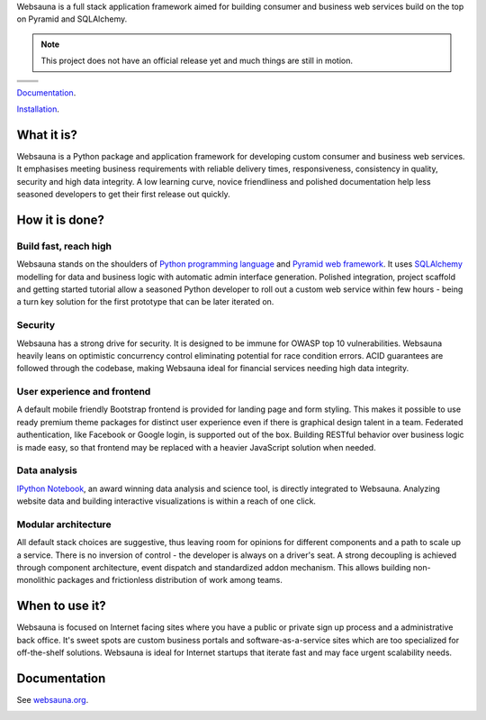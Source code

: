 Websauna is a full stack application framework aimed for building consumer and business web services build on the top on Pyramid and SQLAlchemy.

.. note ::

    This project does not have an official release yet and much things are still in motion.


.. |ci| image:: https://travis-ci.org/websauna/websauna.svg
    :target: https://travis-ci.org/websauna/websauna/

.. |cov| image:: https://codecov.io/github/websauna/websauna/coverage.svg?branch=master
    :target: https://codecov.io/github/websauna/websauna?branch=master

.. |downloads| image:: https://img.shields.io/pypi/dm/websauna.svg
    :target: https://pypi.python.org/pypi/websauna/
    :alt: Downloads

.. |latest| image:: https://img.shields.io/pypi/v/websauna.svg
    :target: https://pypi.python.org/pypi/websauna/
    :alt: Latest Version

.. |license| image:: https://img.shields.io/pypi/l/websauna.svg
    :target: https://pypi.python.org/pypi/websauna/
    :alt: License

.. |versions| image:: https://img.shields.io/pypi/pyversions/websauna.svg
    :target: https://pypi.python.org/pypi/websauna/
    :alt: Supported Python versions

+-----------+-----------+
| |cov|     ||downloads||
+-----------+-----------+
| |ci|      | |license| |
+-----------+-----------+
| |versions|| |latest|  |
+-----------+-----------+

`Documentation <https://websauna.org/>`_.

`Installation <https://websauna.org/tutorials/gettingstarted/index.html>`_.

What it is?
===========

Websauna is a Python package and application framework for developing custom consumer and business web services. It emphasises meeting business requirements with reliable delivery times, responsiveness, consistency in quality, security and high data integrity. A low learning curve, novice friendliness and polished documentation help less seasoned developers to get their first release out quickly.

How it is done?
===============

Build fast, reach high
----------------------

Websauna stands on the shoulders of `Python programming language <https://python.org>`_ and `Pyramid web framework <http://docs.pylonsproject.org/projects/pyramid/en/latest/>`_. It uses `SQLAlchemy <http://sqlalchemy.org/>`_ modelling for data and business logic with automatic admin interface generation. Polished integration, project scaffold and getting started tutorial allow a seasoned Python developer to roll out a custom web service within few hours - being a turn key solution for the first prototype that can be later iterated on.

Security
--------

Websauna has a strong drive for security. It is designed to be immune for OWASP top 10 vulnerabilities. Websauna heavily leans on optimistic concurrency control eliminating potential for race condition errors. ACID guarantees are followed through the codebase, making Websauna ideal for financial services needing high data integrity.

User experience and frontend
----------------------------

A default mobile friendly Bootstrap frontend is provided for landing page and form styling. This makes it possible to use ready premium theme packages for distinct user experience even if there is graphical design talent in a team. Federated authentication, like Facebook or Google login, is supported out of the box. Building RESTful behavior over business logic is made easy, so that frontend may be replaced with a heavier JavaScript solution when needed.

Data analysis
-------------

`IPython Notebook <http://ipython.org/>`_, an award winning data analysis and science tool, is directly integrated to Websauna. Analyzing website data and building interactive visualizations is within a reach of one click.

Modular architecture
--------------------

All default stack choices are suggestive, thus leaving room for opinions for different components and a path to scale up a service. There is no inversion of control - the developer is always on a driver's seat. A strong decoupling is achieved through component architecture, event dispatch and standardized addon mechanism. This allows building non-monolithic packages and frictionless distribution of work among teams.

When to use it?
===============

Websauna is focused on Internet facing sites where you have a public or private sign up process and a administrative back office. It's sweet spots are custom business portals and software-as-a-service sites which are too specialized for off-the-shelf solutions. Websauna is ideal for Internet startups that iterate fast and may face urgent scalability needs.

Documentation
=============

See `websauna.org <https://websauna.org>`_.

.. image:: https://badges.gitter.im/websauna/websauna.svg
   :alt: Join the chat at https://gitter.im/websauna/websauna
   :target: https://gitter.im/websauna/websauna?utm_source=badge&utm_medium=badge&utm_campaign=pr-badge&utm_content=badge